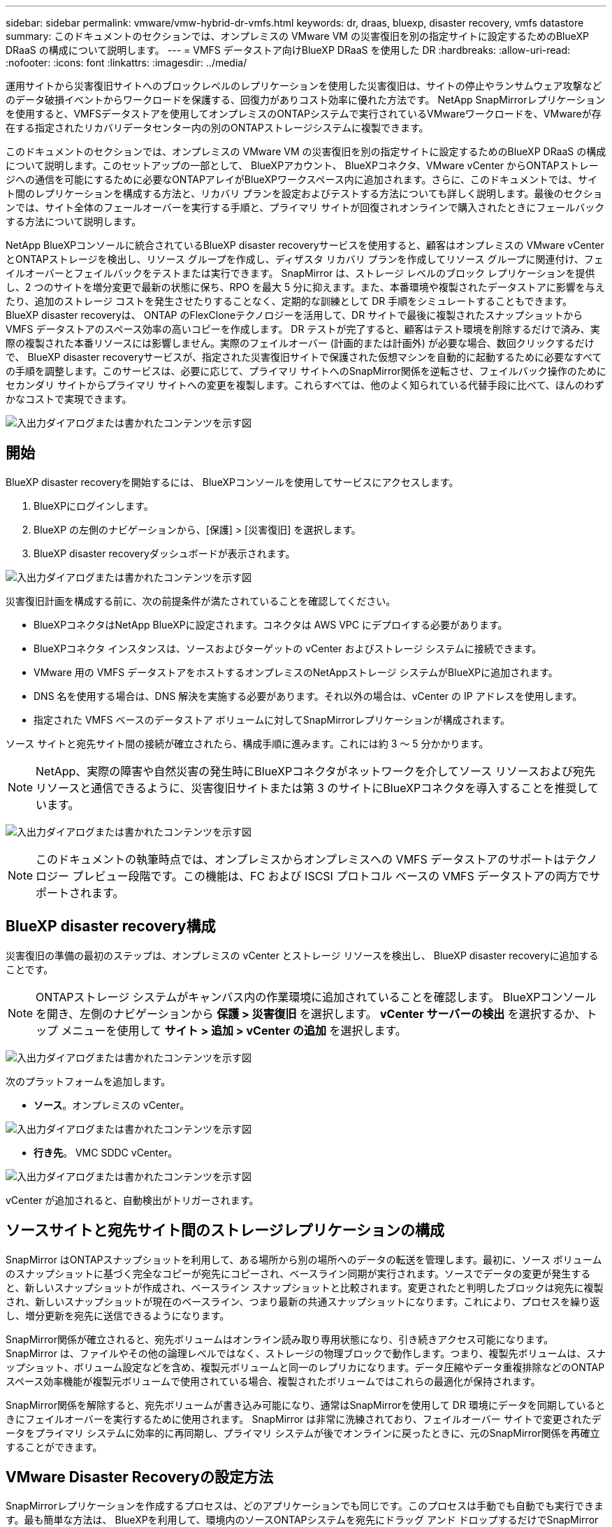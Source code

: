 ---
sidebar: sidebar 
permalink: vmware/vmw-hybrid-dr-vmfs.html 
keywords: dr, draas, bluexp, disaster recovery, vmfs datastore 
summary: このドキュメントのセクションでは、オンプレミスの VMware VM の災害復旧を別の指定サイトに設定するためのBlueXP DRaaS の構成について説明します。 
---
= VMFS データストア向けBlueXP DRaaS を使用した DR
:hardbreaks:
:allow-uri-read: 
:nofooter: 
:icons: font
:linkattrs: 
:imagesdir: ../media/


[role="lead"]
運用サイトから災害復旧サイトへのブロックレベルのレプリケーションを使用した災害復旧は、サイトの停止やランサムウェア攻撃などのデータ破損イベントからワークロードを保護する、回復力がありコスト効率に優れた方法です。  NetApp SnapMirrorレプリケーションを使用すると、VMFSデータストアを使用してオンプレミスのONTAPシステムで実行されているVMwareワークロードを、VMwareが存在する指定されたリカバリデータセンター内の別のONTAPストレージシステムに複製できます。

このドキュメントのセクションでは、オンプレミスの VMware VM の災害復旧を別の指定サイトに設定するためのBlueXP DRaaS の構成について説明します。このセットアップの一部として、 BlueXPアカウント、 BlueXPコネクタ、VMware vCenter からONTAPストレージへの通信を可能にするために必要なONTAPアレイがBlueXPワークスペース内に追加されます。さらに、このドキュメントでは、サイト間のレプリケーションを構成する方法と、リカバリ プランを設定およびテストする方法についても詳しく説明します。最後のセクションでは、サイト全体のフェールオーバーを実行する手順と、プライマリ サイトが回復されオンラインで購入されたときにフェールバックする方法について説明します。

NetApp BlueXPコンソールに統合されているBlueXP disaster recoveryサービスを使用すると、顧客はオンプレミスの VMware vCenter とONTAPストレージを検出し、リソース グループを作成し、ディザスタ リカバリ プランを作成してリソース グループに関連付け、フェイルオーバーとフェイルバックをテストまたは実行できます。 SnapMirror は、ストレージ レベルのブロック レプリケーションを提供し、2 つのサイトを増分変更で最新の状態に保ち、RPO を最大 5 分に抑えます。また、本番環境や複製されたデータストアに影響を与えたり、追加のストレージ コストを発生させたりすることなく、定期的な訓練として DR 手順をシミュレートすることもできます。  BlueXP disaster recoveryは、 ONTAP のFlexCloneテクノロジーを活用して、DR サイトで最後に複製されたスナップショットから VMFS データストアのスペース効率の高いコピーを作成します。 DR テストが完了すると、顧客はテスト環境を削除するだけで済み、実際の複製された本番リソースには影響しません。実際のフェイルオーバー (計画的または計画外) が必要な場合、数回クリックするだけで、 BlueXP disaster recoveryサービスが、指定された災害復旧サイトで保護された仮想マシンを自動的に起動するために必要なすべての手順を調整します。このサービスは、必要に応じて、プライマリ サイトへのSnapMirror関係を逆転させ、フェイルバック操作のためにセカンダリ サイトからプライマリ サイトへの変更を複製します。これらすべては、他のよく知られている代替手段に比べて、ほんのわずかなコストで実現できます。

image:dr-draas-vmfs-030.png["入出力ダイアログまたは書かれたコンテンツを示す図"]



== 開始

BlueXP disaster recoveryを開始するには、 BlueXPコンソールを使用してサービスにアクセスします。

. BlueXPにログインします。
. BlueXP の左側のナビゲーションから、[保護] > [災害復旧] を選択します。
. BlueXP disaster recoveryダッシュボードが表示されます。


image:dr-draas-vmfs-001.png["入出力ダイアログまたは書かれたコンテンツを示す図"]

災害復旧計画を構成する前に、次の前提条件が満たされていることを確認してください。

* BlueXPコネクタはNetApp BlueXPに設定されます。コネクタは AWS VPC にデプロイする必要があります。
* BlueXPコネクタ インスタンスは、ソースおよびターゲットの vCenter およびストレージ システムに接続できます。
* VMware 用の VMFS データストアをホストするオンプレミスのNetAppストレージ システムがBlueXPに追加されます。
* DNS 名を使用する場合は、DNS 解決を実施する必要があります。それ以外の場合は、vCenter の IP アドレスを使用します。
* 指定された VMFS ベースのデータストア ボリュームに対してSnapMirrorレプリケーションが構成されます。


ソース サイトと宛先サイト間の接続が確立されたら、構成手順に進みます。これには約 3 ～ 5 分かかります。


NOTE: NetApp、実際の障害や自然災害の発生時にBlueXPコネクタがネットワークを介してソース リソースおよび宛先リソースと通信できるように、災害復旧サイトまたは第 3 のサイトにBlueXPコネクタを導入することを推奨しています。

image:dr-draas-vmfs-002.png["入出力ダイアログまたは書かれたコンテンツを示す図"]


NOTE: このドキュメントの執筆時点では、オンプレミスからオンプレミスへの VMFS データストアのサポートはテクノロジー プレビュー段階です。この機能は、FC および ISCSI プロトコル ベースの VMFS データストアの両方でサポートされます。



== BlueXP disaster recovery構成

災害復旧の準備の最初のステップは、オンプレミスの vCenter とストレージ リソースを検出し、 BlueXP disaster recoveryに追加することです。


NOTE: ONTAPストレージ システムがキャンバス内の作業環境に追加されていることを確認します。  BlueXPコンソールを開き、左側のナビゲーションから *保護 > 災害復旧* を選択します。  *vCenter サーバーの検出* を選択するか、トップ メニューを使用して *サイト > 追加 > vCenter の追加* を選択します。

image:dr-draas-vmfs-003.png["入出力ダイアログまたは書かれたコンテンツを示す図"]

次のプラットフォームを追加します。

* *ソース*。オンプレミスの vCenter。


image:dr-draas-vmfs-004.png["入出力ダイアログまたは書かれたコンテンツを示す図"]

* *行き先*。  VMC SDDC vCenter。


image:dr-draas-vmfs-005.png["入出力ダイアログまたは書かれたコンテンツを示す図"]

vCenter が追加されると、自動検出がトリガーされます。



== ソースサイトと宛先サイト間のストレージレプリケーションの構成

SnapMirror はONTAPスナップショットを利用して、ある場所から別の場所へのデータの転送を管理します。最初に、ソース ボリュームのスナップショットに基づく完全なコピーが宛先にコピーされ、ベースライン同期が実行されます。ソースでデータの変更が発生すると、新しいスナップショットが作成され、ベースライン スナップショットと比較されます。変更されたと判明したブロックは宛先に複製され、新しいスナップショットが現在のベースライン、つまり最新の共通スナップショットになります。これにより、プロセスを繰り返し、増分更新を宛先に送信できるようになります。

SnapMirror関係が確立されると、宛先ボリュームはオンライン読み取り専用状態になり、引き続きアクセス可能になります。 SnapMirror は、ファイルやその他の論理レベルではなく、ストレージの物理ブロックで動作します。つまり、複製先ボリュームは、スナップショット、ボリューム設定などを含め、複製元ボリュームと同一のレプリカになります。データ圧縮やデータ重複排除などのONTAPスペース効率機能が複製元ボリュームで使用されている場合、複製されたボリュームではこれらの最適化が保持されます。

SnapMirror関係を解除すると、宛先ボリュームが書き込み可能になり、通常はSnapMirrorを使用して DR 環境にデータを同期しているときにフェイルオーバーを実行するために使用されます。  SnapMirror は非常に洗練されており、フェイルオーバー サイトで変更されたデータをプライマリ システムに効率的に再同期し、プライマリ システムが後でオンラインに戻ったときに、元のSnapMirror関係を再確立することができます。



== VMware Disaster Recoveryの設定方法

SnapMirrorレプリケーションを作成するプロセスは、どのアプリケーションでも同じです。このプロセスは手動でも自動でも実行できます。最も簡単な方法は、 BlueXPを利用して、環境内のソースONTAPシステムを宛先にドラッグ アンド ドロップするだけでSnapMirrorレプリケーションを構成し、残りのプロセスをガイドするウィザードを起動することです。

image:dr-draas-vmfs-006.png["入出力ダイアログまたは書かれたコンテンツを示す図"]

BlueXP DRaaS では、次の 2 つの条件が満たされている場合、同じことを自動化することもできます。

* ソース クラスターと宛先クラスターにはピア関係があります。
* ソース SVM と宛先 SVM にはピア関係があります。


image:dr-draas-vmfs-007.png["入出力ダイアログまたは書かれたコンテンツを示す図"]


NOTE: CLI 経由でボリュームにSnapMirror関係がすでに設定されている場合、 BlueXP DRaaS はその関係を取得し、残りのワークフロー操作を続行します。


NOTE: 上記の方法以外にも、 SnapMirrorレプリケーションはONTAP CLI または System Manager 経由で作成することもできます。  SnapMirrorを使用してデータを同期するために使用されるアプローチに関係なく、 BlueXP DRaaS は、シームレスで効率的な災害復旧操作のワークフローを調整します。



== BlueXP disaster recoveryは何を実現できるのでしょうか?

ソース サイトと宛先サイトが追加されると、 BlueXP disaster recoveryは自動的に詳細な検出を実行し、VM と関連メタデータを表示します。  BlueXP disaster recoveryでは、VM で使用されるネットワークとポート グループも自動的に検出し、それらを入力します。

image:dr-draas-vmfs-008.png["入出力ダイアログまたは書かれたコンテンツを示す図"]

サイトを追加した後、VM をリソース グループにグループ化できます。 BlueXP disaster recoveryリソース グループを使用すると、依存する VM のセットを、復旧時に実行できるブート順序とブート遅延を含む論理グループにグループ化できます。リソース グループの作成を開始するには、[*リソース グループ*] に移動し、[*新しいリソース グループの作成*] をクリックします。

image:dr-draas-vmfs-009.png["入出力ダイアログまたは書かれたコンテンツを示す図"]


NOTE: レプリケーション プランの作成時にリソース グループを作成することもできます。

VM のブート順序は、リソース グループの作成中に、簡単なドラッグ アンド ドロップ メカニズムを使用して定義または変更できます。

image:dr-draas-vmfs-010.png["入出力ダイアログまたは書かれたコンテンツを示す図"]

リソース グループを作成したら、次のステップは、災害発生時に仮想マシンとアプリケーションを復旧するための実行ブループリントまたは計画を作成することです。前提条件で述べたように、 SnapMirrorレプリケーションは事前に構成することも、レプリケーション プランの作成時に指定された RPO と保持数を使用して DRaaS で構成することもできます。

image:dr-draas-vmfs-011.png["入出力ダイアログまたは書かれたコンテンツを示す図"]

image:dr-draas-vmfs-012.png["入出力ダイアログまたは書かれたコンテンツを示す図"]

ドロップダウンからソースと宛先の vCenter プラットフォームを選択してレプリケーション プランを構成し、プランに含めるリソース グループ、アプリケーションの復元方法と電源オン方法のグループ化、およびクラスタとネットワークのマッピングを選択します。リカバリ プランを定義するには、[*レプリケーション プラン*] タブに移動し、[*プランの追加*] をクリックします。

まず、ソース vCenter を選択し、次に宛先 vCenter を選択します。

image:dr-draas-vmfs-013.png["入出力ダイアログまたは書かれたコンテンツを示す図"]

次のステップは、既存のリソース グループを選択することです。リソース グループが作成されていない場合、ウィザードは、回復目標に基づいて必要な仮想マシンをグループ化します (基本的には機能リソース グループを作成します)。これは、アプリケーション仮想マシンを復元する操作シーケンスを定義するのにも役立ちます。

image:dr-draas-vmfs-014.png["入出力ダイアログまたは書かれたコンテンツを示す図"]


NOTE: リソース グループでは、ドラッグ アンド ドロップ機能を使用してブート順序を設定できます。これを使用すると、リカバリプロセス中に VM の電源がオンになる順序を簡単に変更できます。


NOTE: リソース グループ内の各仮想マシンは、順序に基づいて順番に起動されます。  2 つのリソース グループが並行して開始されます。

以下のスクリーンショットは、リソース グループが事前に作成されていない場合に、組織の要件に基づいて仮想マシンまたは特定のデータストアをフィルターするオプションを示しています。

image:dr-draas-vmfs-015.png["入出力ダイアログまたは書かれたコンテンツを示す図"]

リソース グループを選択したら、フェールオーバー マッピングを作成します。このステップでは、ソース環境のリソースを宛先にどのようにマップするかを指定します。これには、コンピューティング リソース、仮想ネットワークが含まれます。 IP カスタマイズ、事前スクリプトと事後スクリプト、ブート遅延、アプリケーションの一貫性など。詳細については、link:https://docs.netapp.com/us-en/bluexp-disaster-recovery/use/drplan-create.html#map-source-resources-to-the-target["レプリケーションプランを作成する"] 。

image:dr-draas-vmfs-016.png["入出力ダイアログまたは書かれたコンテンツを示す図"]


NOTE: デフォルトでは、テスト操作とフェイルオーバー操作の両方に同じマッピング パラメータが使用されます。テスト環境に異なるマッピングを適用するには、以下に示すようにチェックボックスをオフにした後、テスト マッピング オプションを選択します。

image:dr-draas-vmfs-017.png["入出力ダイアログまたは書かれたコンテンツを示す図"]

リソース マッピングが完了したら、[次へ] をクリックします。

image:dr-draas-vmfs-018.png["入出力ダイアログまたは書かれたコンテンツを示す図"]

繰り返しタイプを選択します。簡単に言えば、「移行」（フェイルオーバーを使用した 1 回限りの移行）または定期的な連続レプリケーション オプションを選択します。このチュートリアルでは、「複製」オプションが選択されています。

image:dr-draas-vmfs-019.png["入出力ダイアログまたは書かれたコンテンツを示す図"]

完了したら、作成されたマッピングを確認し、「プランの追加」をクリックします。

image:dr-draas-vmfs-020.png["入出力ダイアログまたは書かれたコンテンツを示す図"]

image:dr-draas-vmfs-021.png["入出力ダイアログまたは書かれたコンテンツを示す図"]

レプリケーション プランが作成されると、フェールオーバー オプション、テスト フェールオーバー オプション、または移行オプションを選択して、要件に応じてフェールオーバーを実行できます。 BlueXP disaster recoveryでは、レプリケーション プロセスが 30 分ごとに計画に従って実行されることが保証されます。フェイルオーバーおよびテストフェイルオーバーのオプションでは、最新のSnapMirror Snapshot コピーを使用することも、ポイントインタイム Snapshot コピーから特定の Snapshot コピーを選択することもできます ( SnapMirrorの保持ポリシーに従って)。ランサムウェアなどの破損イベントが発生し、最新のレプリカがすでに侵害されたり暗号化されたりしている場合、ポイントインタイム オプションは非常に役立ちます。  BlueXP disaster recoveryでは、利用可能なすべての復旧ポイントが表示されます。

image:dr-draas-vmfs-022.png["入出力ダイアログまたは書かれたコンテンツを示す図"]

レプリケーション プランで指定された構成でフェイルオーバーまたはテスト フェイルオーバーをトリガーするには、[フェイルオーバー] または [フェイルオーバーのテスト] をクリックします。

image:dr-draas-vmfs-023.png["入出力ダイアログまたは書かれたコンテンツを示す図"]



== フェイルオーバーまたはテストフェイルオーバー操作中に何が起こりますか?

テスト フェイルオーバー操作中に、 BlueXP disaster recoveryは、最新の Snapshot コピーまたは宛先ボリュームの選択されたスナップショットを使用して、宛先ONTAPストレージ システムにFlexCloneボリュームを作成します。


NOTE: テスト フェイルオーバー操作では、宛先のONTAPストレージ システムにクローン ボリュームが作成されます。


NOTE: テスト リカバリ操作を実行しても、 SnapMirrorレプリケーションには影響しません。

image:dr-draas-vmfs-024.png["入出力ダイアログまたは書かれたコンテンツを示す図"]

プロセス中、 BlueXP disaster recoveryは元のターゲット ボリュームをマップしません。代わりに、選択したスナップショットから新しいFlexCloneボリュームが作成され、 FlexCloneボリュームをサポートする一時データストアが ESXi ホストにマップされます。

image:dr-draas-vmfs-025.png["入出力ダイアログまたは書かれたコンテンツを示す図"]

image:dr-draas-vmfs-026.png["入出力ダイアログまたは書かれたコンテンツを示す図"]

テスト フェイルオーバー操作が完了すると、*「クリーンアップ フェイルオーバー テスト」* を使用してクリーンアップ操作をトリガーできます。この操作中、 BlueXP disaster recoveryは、操作で使用されたFlexCloneボリュームを破棄します。

実際の災害が発生した場合、 BlueXP disaster recoveryは次の手順を実行します。

. サイト間のSnapMirror関係を解除します。
. 再署名後に VMFS データストア ボリュームをマウントし、すぐに使用できるようにします。
. VMを登録する
. VMの電源をオンにする


image:dr-draas-vmfs-027.png["入出力ダイアログまたは書かれたコンテンツを示す図"]

プライマリ サイトが起動すると、 BlueXP disaster recoveryによってSnapMirrorの逆再同期が有効になり、フェイルバックが有効になります。これもボタンをクリックするだけで実行できます。

image:dr-draas-vmfs-028.png["入出力ダイアログまたは書かれたコンテンツを示す図"]

移行オプションを選択した場合は、計画されたフェイルオーバー イベントと見なされます。この場合、ソース サイトの仮想マシンをシャットダウンする追加の手順がトリガーされます。残りの手順はフェイルオーバー イベントと同じままです。

BlueXPまたはONTAP CLI から、適切なデータストア ボリュームのレプリケーションのヘルス ステータスを監視し、ジョブ監視を介してフェイルオーバーまたはテスト フェイルオーバーのステータスを追跡できます。

image:dr-draas-vmfs-029.png["入出力ダイアログまたは書かれたコンテンツを示す図"]

これにより、調整およびカスタマイズされた災害復旧計画を処理するための強力なソリューションが提供されます。フェイルオーバーは、計画されたフェイルオーバーとして実行することも、災害が発生して DR サイトをアクティブ化する決定が下されたときにボタンをクリックするだけでフェイルオーバーを実行することもできます。

このプロセスについて詳しく知りたい場合は、詳細なウォークスルービデオをご覧いただくか、link:https://netapp.github.io/bluexp-draas-vmfs-simulator/?frame-0.1["ソリューションシミュレータ"] 。
